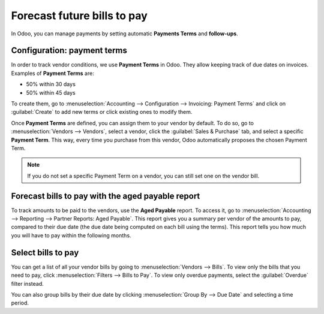 ============================
Forecast future bills to pay
============================

In Odoo, you can manage payments by setting automatic **Payments Terms** and **follow-ups**.

Configuration: payment terms
============================

In order to track vendor conditions, we use **Payment Terms** in Odoo. They allow keeping track of
due dates on invoices. Examples of **Payment Terms** are:

-  50% within 30 days
-  50% within 45 days

To create them, go to :menuselection:`Accounting --> Configuration --> Invoicing: Payment Terms` and
click on :guilabel:`Create` to add new terms or click existing ones to modify them.

.. seealso::
   `Odoo Tutorials: Payment Terms
   <https://www.odoo.com/slides/slide/payment-terms-terms-and-conditions-6852>`_

Once **Payment Terms** are defined, you can assign them to your vendor by default. To do so, go to
:menuselection:`Vendors --> Vendors`, select a vendor, click the :guilabel:`Sales & Purchase` tab,
and select a specific **Payment Term**. This way, every time you purchase from this vendor, Odoo
automatically proposes the chosen Payment Term.

.. note::
   If you do not set a specific Payment Term on a vendor, you can still set one on the vendor bill.

Forecast bills to pay with the aged payable report
==================================================

To track amounts to be paid to the vendors, use the **Aged Payable** report. To access it, go to
:menuselection:`Accounting --> Reporting --> Partner Reports: Aged Payable`. This report gives you a
summary per vendor of the amounts to pay, compared to their due date (the due date being computed on
each bill using the terms). This report tells you how much you will have to pay within the following
months.

Select bills to pay
===================

You can get a list of all your vendor bills by going to :menuselection:`Vendors --> Bills`. To view
only the bills that you need to pay, click :menuselection:`Filters --> Bills to Pay`. To view only
overdue payments, select the :guilabel:`Overdue` filter instead.

You can also group bills by their due date by clicking :menuselection:`Group By --> Due Date` and
selecting a time period.
